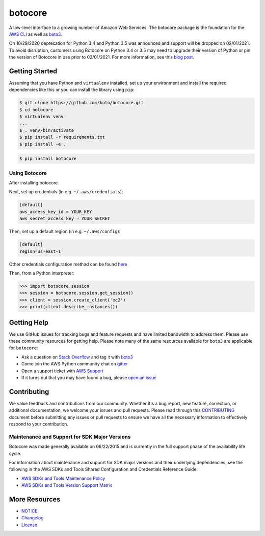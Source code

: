 botocore
========

.. image:: https://secure.travis-ci.org/boto/botocore.png?branch=develop
   :target: http://travis-ci.org/boto/botocore

.. image:: https://codecov.io/github/boto/botocore/coverage.svg?branch=develop
    :target: https://codecov.io/github/boto/botocore?branch=develop


A low-level interface to a growing number of Amazon Web Services. The
botocore package is the foundation for the
`AWS CLI <https://github.com/aws/aws-cli>`__ as well as
`boto3 <https://github.com/boto/boto3>`__.

On 10/29/2020 deprecation for Python 3.4 and Python 3.5 was announced and support
will be dropped on 02/01/2021. To avoid disruption, customers using Botocore
on Python 3.4 or 3.5 may need to upgrade their version of Python or pin the
version of Botocore in use prior to 02/01/2021. For more information, see
this `blog post <https://aws.amazon.com/blogs/developer/announcing-the-end-of-support-for-python-3-4-and-3-5-in-the-aws-sdk-for-python-and-aws-cli-v1/>`__.

Getting Started
---------------
Assuming that you have Python and ``virtualenv`` installed, set up your environment and install the required dependencies like this or you can install the library using ``pip``:

.. code-block:: sh

    $ git clone https://github.com/boto/botocore.git
    $ cd botocore
    $ virtualenv venv
    ...
    $ . venv/bin/activate
    $ pip install -r requirements.txt
    $ pip install -e .

.. code-block:: sh

    $ pip install botocore

Using Botocore
~~~~~~~~~~~~~~
After installing botocore 

Next, set up credentials (in e.g. ``~/.aws/credentials``):

.. code-block:: ini

    [default]
    aws_access_key_id = YOUR_KEY
    aws_secret_access_key = YOUR_SECRET

Then, set up a default region (in e.g. ``~/.aws/config``):

.. code-block:: ini

   [default]
   region=us-east-1

Other credentials configuration method can be found `here <https://boto3.amazonaws.com/v1/documentation/api/latest/guide/credentials.html>`__

Then, from a Python interpreter:

.. code-block:: python

    >>> import botocore.session
    >>> session = botocore.session.get_session()
    >>> client = session.create_client('ec2')
    >>> print(client.describe_instances())


Getting Help
------------

We use GitHub issues for tracking bugs and feature requests and have limited
bandwidth to address them. Please use these community resources for getting
help. Please note many of the same resources available for ``boto3`` are
applicable for ``botocore``:

* Ask a question on `Stack Overflow <https://stackoverflow.com/>`__ and tag it with `boto3 <https://stackoverflow.com/questions/tagged/boto3>`__
* Come join the AWS Python community chat on `gitter <https://gitter.im/boto/boto3>`__
* Open a support ticket with `AWS Support <https://console.aws.amazon.com/support/home#/>`__
* If it turns out that you may have found a bug, please `open an issue <https://github.com/boto/botocore/issues/new>`__


Contributing
------------

We value feedback and contributions from our community. Whether it's a bug report, new feature, correction, or additional documentation, we welcome your issues and pull requests. Please read through this `CONTRIBUTING <https://github.com/boto/botocore/blob/develop/CONTRIBUTING.rst>`__ document before submitting any issues or pull requests to ensure we have all the necessary information to effectively respond to your contribution. 


Maintenance and Support for SDK Major Versions
~~~~~~~~~~~~~~~~~~~~~~~~~~~~~~~~~~~~~~~~~~~~~~

Botocore was made generally available on 06/22/2015 and is currently in the full support phase of the availability life cycle.

For information about maintenance and support for SDK major versions and their underlying dependencies, see the following in the AWS SDKs and Tools Shared Configuration and Credentials Reference Guide:

* `AWS SDKs and Tools Maintenance Policy <https://docs.aws.amazon.com/credref/latest/refdocs/maint-policy.html>`__
* `AWS SDKs and Tools Version Support Matrix <https://docs.aws.amazon.com/credref/latest/refdocs/version-support-matrix.html>`__


More Resources
--------------

* `NOTICE <https://github.com/boto/botocore/blob/develop/NOTICE>`__
* `Changelog <https://github.com/boto/botocore/blob/develop/CHANGELOG.rst>`__
* `License <https://github.com/boto/botocore/blob/develop/LICENSE.txt>`__



